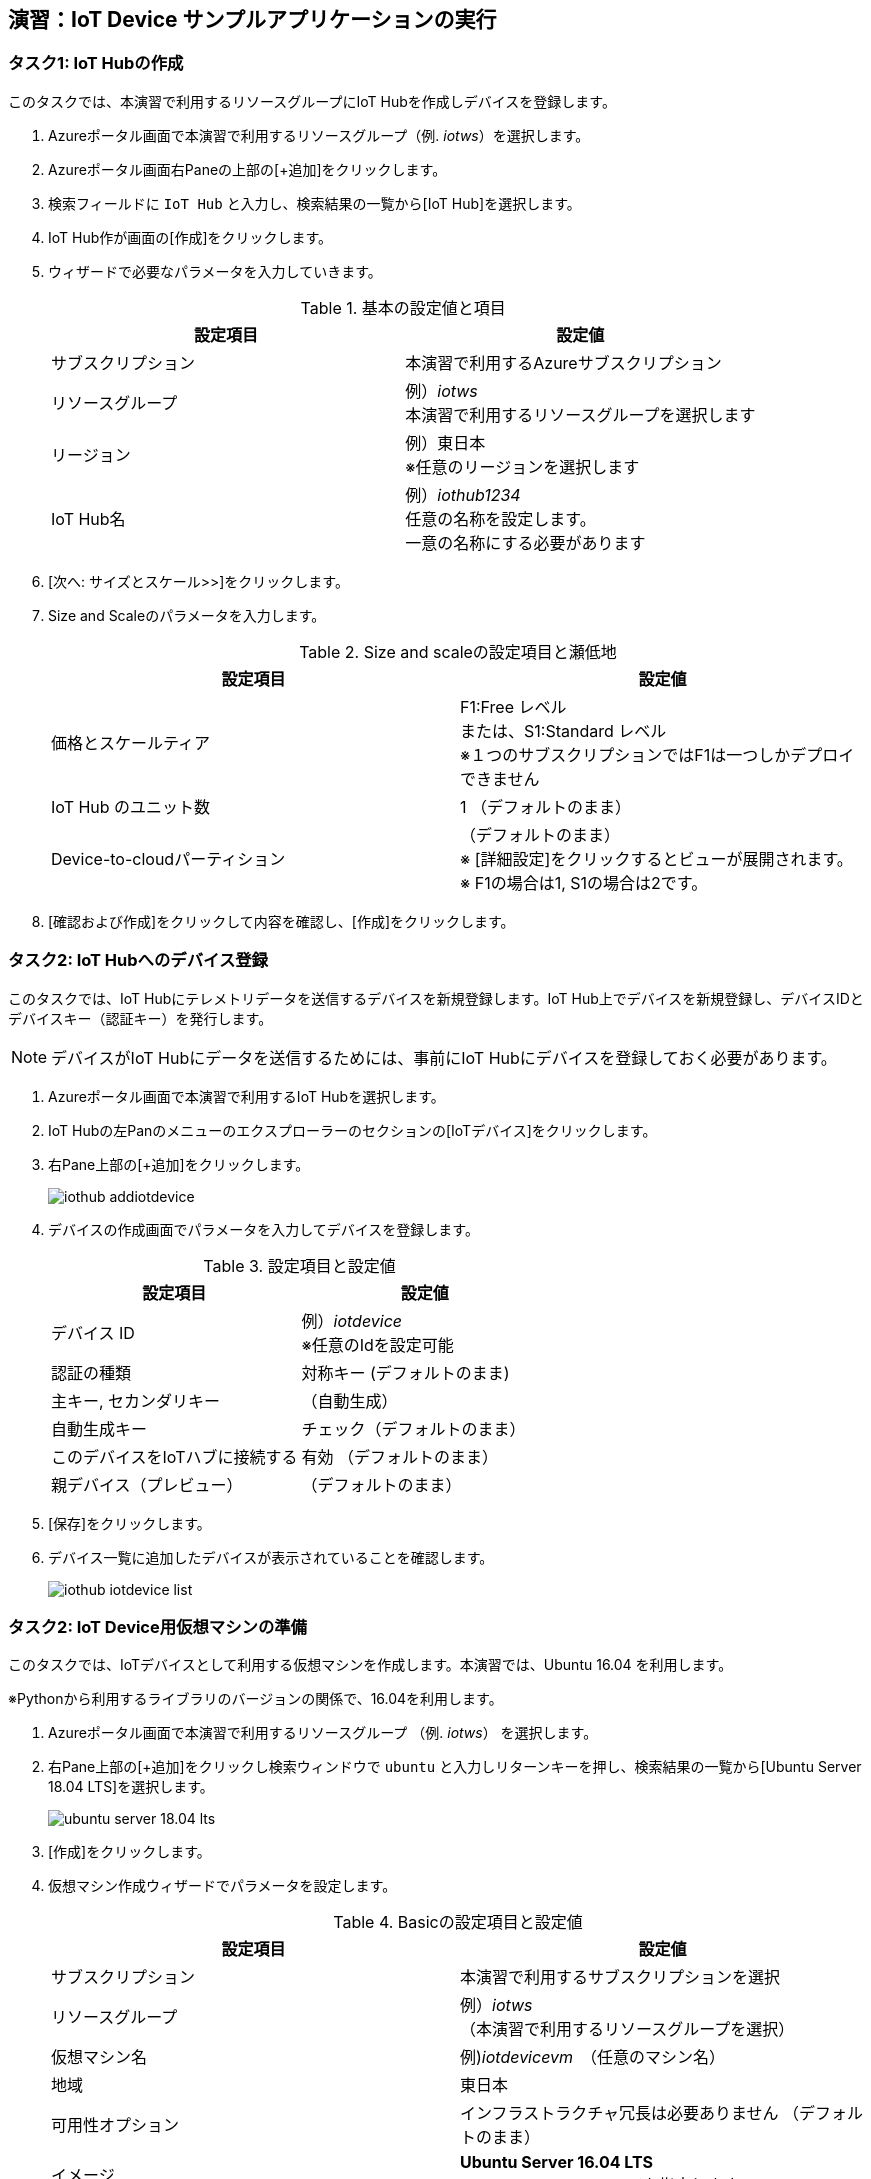 
## 演習：IoT Device サンプルアプリケーションの実行

### タスク1: IoT Hubの作成

このタスクでは、本演習で利用するリソースグループにIoT Hubを作成しデバイスを登録します。

. Azureポータル画面で本演習で利用するリソースグループ（例. _iotws_）を選択します。

. Azureポータル画面右Paneの上部の[+追加]をクリックします。

. 検索フィールドに `IoT Hub` と入力し、検索結果の一覧から[IoT Hub]を選択します。

. IoT Hub作が画面の[作成]をクリックします。

. ウィザードで必要なパラメータを入力していきます。
+
.基本の設定値と項目
[cols="2*", options="header"]
|===
|設定項目
|設定値

|サブスクリプション
|本演習で利用するAzureサブスクリプション

|リソースグループ
|例）_iotws_ +
本演習で利用するリソースグループを選択します

|リージョン
|例）東日本 +
※任意のリージョンを選択します

|IoT Hub名
|例）_iothub1234_ +
任意の名称を設定します。 +
一意の名称にする必要があります

|===

. [次へ: サイズとスケール>>]をクリックします。

. Size and Scaleのパラメータを入力します。
+
.Size and scaleの設定項目と瀬低地
[cols="2*", options="header"]
|===
|設定項目
|設定値

|価格とスケールティア
|F1:Free レベル +
または、S1:Standard レベル +
※１つのサブスクリプションではF1は一つしかデプロイできません

|IoT Hub のユニット数
|1 （デフォルトのまま）

|Device-to-cloudパーティション
|（デフォルトのまま） +
※ [詳細設定]をクリックするとビューが展開されます。 +
※ F1の場合は1, S1の場合は2です。

|===

. [確認および作成]をクリックして内容を確認し、[作成]をクリックします。


### タスク2: IoT Hubへのデバイス登録

このタスクでは、IoT Hubにテレメトリデータを送信するデバイスを新規登録します。IoT Hub上でデバイスを新規登録し、デバイスIDとデバイスキー（認証キー）を発行します。

[NOTE]
====
デバイスがIoT Hubにデータを送信するためには、事前にIoT Hubにデバイスを登録しておく必要があります。
====

. Azureポータル画面で本演習で利用するIoT Hubを選択します。

. IoT Hubの左Panのメニューのエクスプローラーのセクションの[IoTデバイス]をクリックします。

. 右Pane上部の[+追加]をクリックします。
+
image::images/iothub_addiotdevice.png[]

. デバイスの作成画面でパラメータを入力してデバイスを登録します。
+
.設定項目と設定値
[cols="2*", options="header"]
|===
|設定項目
|設定値

|デバイス ID
|例）_iotdevice_ +
※任意のIdを設定可能

|認証の種類
|対称キー (デフォルトのまま)

|主キー, セカンダリキー
|（自動生成）

|自動生成キー
| チェック（デフォルトのまま）

|このデバイスをIoTハブに接続する
|有効 （デフォルトのまま）

|親デバイス（プレビュー）
|（デフォルトのまま）

|===

. [保存]をクリックします。

. デバイス一覧に追加したデバイスが表示されていることを確認します。
+
image::images/iothub_iotdevice_list.png[]

### タスク2: IoT Device用仮想マシンの準備

このタスクでは、IoTデバイスとして利用する仮想マシンを作成します。本演習では、Ubuntu 16.04 を利用します。

※Pythonから利用するライブラリのバージョンの関係で、16.04を利用します。

. Azureポータル画面で本演習で利用するリソースグループ （例. _iotws_） を選択します。

. 右Pane上部の[+追加]をクリックし検索ウィンドウで `ubuntu` と入力しリターンキーを押し、検索結果の一覧から[Ubuntu Server 18.04 LTS]を選択します。
+
image::images/ubuntu_server_18.04_lts.png[]

. [作成]をクリックします。

. 仮想マシン作成ウィザードでパラメータを設定します。
+
.Basicの設定項目と設定値
[cols="2*", options="header"]
|===
|設定項目
|設定値

|サブスクリプション
|本演習で利用するサブスクリプションを選択

|リソースグループ
|例）_iotws_ （本演習で利用するリソースグループを選択）

|仮想マシン名
|例)_iotdevicevm_　（任意のマシン名）

|地域
|東日本

|可用性オプション
|インフラストラクチャ冗長は必要ありません （デフォルトのまま）

|イメージ
|*Ubuntu Server 16.04 LTS* +
※ここで 16.04のイメージを指定します。

|サイズ
|Standard D2sv3　（デフォルトのまま）

|認証の種類
|パスワード

|ユーザー名
|例）_myadmin_ （任意のユーザ名）

|パスワード
|例）_#myadmin1234_ （任意の文字列 12文字以上、記号を含む）

|パスワードの確認
|上記と同じ文字列

|Azure Active Directoryでログインする（プレビュー）
|オフ

|パブリック受信ポート
|選択したポートを許可する

|受信ポートを選択
|SSH(22)

|===

. [次へ: ディスク>]をクリックします。

. ディスクのパラメータを入力します。
+
.ディスクの設定項目と設定値
[cols="2*", options="header"]
|===
|設定項目
|設定値

|OS ディスクの種類
|Standard SSD

|===

. [確認および作成]をクリックします。
+
※Networking, Management, Advanced, Tags はデフォルトのまま変更なしなので、設定はスキップします。

. レビューが完了したら[作成]をクリックして仮想マシンを作成します。

### タスク3: IoTデバイスの環境設定

このタスクでは作成した仮想マシンに IoT Device SDKなどの設定をします。

[NOTE]
====
詳細はマニュアルを参照
https://docs.microsoft.com/ja-jp/azure/iot-hub/quickstart-send-telemetry-python
====

. Azureポータルで本演習で利用するリソースグループを選択します。

. 作成した仮想マシン（例. _iotdevicevm_ ）を選択し、画面上部の[接続]をクリックします。

. 右Paneに表示された仮想マシンに接続するダイアログの"VM ローカルアカウントを使用してログインする"のフィールドに記載されているSSHコマンドの文字列をコピーします
+
image::images/iothub_iotdevice_ssh.png[]

. クラウドシェルをBashモードで実行します

. コピーした文字列をクラウドシェルのBashターミナルに貼り付けて、仮想マシンにSSHでログインします。

. "Are you sure you want to continue connecting (yes/no)?" と表示されるたら、`yes` を入力しリターンを入力します。

. パスワード（例._#myadmin1234_）を入力します。

. sudo コマンドで root ユーザにスイッチします。
+
#CloudShell#
+
```
sudo -i
```

. Azure IoT SDKの準備をします。
+
#CloudShell#
+
```
apt -y update
apt -y upgrade
apt -y install libboost-all-dev
apt -y install libcurl4-nss-dev
apt -y install libcurl4-openssl-dev
apt -y install python-pip unzip
```

. myadminユーザに戻ります。
+
#CloudShell#
+
```
exit
```

### タスク4: サンプルアプリケーションの準備

Azure DevOpsのソースコードリポジトリに、IoTデバイスのサンプルアプリケーション用のリポジトリを準備します。

. Azure DevOpsにログインします。

. 本演習で利用するプロジェクト（例. _iotws_）を選択します。
+
image::images/devops_org.png[]

. 左Paneのメニューで[Repos]をクリックします。

. 右Pane上のリポジトリのプルダウンメニューから[Import repository]を選択します。
+
image::images/devops_import.png[]

. Gitリポジトリのインポートダイアログに必要なパラメータを入力します。
+
.設定項目と設定値
[cols="2*", options="header"]
|===

|設定項目
|設定値

|Source Type
| Git

|Clone URL
|https://github.com/Azure-Samples/azure-iot-samples-python

|Name
|azure-iot-samples-python

|===

. [import]をクリックし、importが完了するまで待ちます。


. Azureポータル画面で本演習で利用するIoT Hubを選択します。

. IoTデバイス一覧から追加したIoTデバイスを選択しデバイスの詳細画面を表示します。

. 接続文字列（主キー）をコピーします。
+
image::images/iothub_iotdevice_connstr.png[]

. Azure DevOpsのポータルで _azure-iot-samples-python_ 表示し、`iot-hub/Quickstarts/simulated-device-2/SimulatedDevice.py` を開きます。

. 右Paneの[Edit]をクリックし、ソースコードの編集を開始します。


. IoT Hubへに接続できるように、サンプルプログラムの接続文字列の定義（19行目あたり）をコピーした接続文字列で置き換えます。
+
変更前
+
```
CONNECTION_STRING = "{Your IoT hub device connection string}"
```
+
変更後の例
+
```
CONNECTION_STRING = "HostName=iotwshub1234.azure-devices.net;DeviceId=iotdevice;SharedAccessKey=kbpVCJXfY01hCuJ6HpijkBC6lL+0pi2fa8e0/VXfKLY="
```

. 温度を乱数で設定している部分(73行目あたり）を編集して、急上昇や急降下が発生するように変更します。
+
※インデントに注意して貼り付けてください！！！
+
変更前
+
```
            # temperature = TEMPERATURE + (random.random() * 15)
```
+
変更後
+
```
            # temperature = TEMPERATURE + (random.random() * 15)
            if (random.uniform(-1, 10) < 0):
              temperature = TEMPERATURE + random.uniform(100, -100)
            else:
              temperature = TEMPERATURE
```

. [Commit]をクリックして変更を保存します。

. Azureポータル画面のCloudShellに戻り、IoTデバイスの仮想マシンにSSHでログインします。

. 先ほど編集したサンプルアプリケーションを `git clone` コマンドでIoTデバイスの仮想マシンにクローンします。
+
※Azure DevOpsの画面右上の[Clone]をクリックして、git cloneするURLをコピーすることができます。
+
#CloudShell#
+
```
git clone https://dev.azure.com/[YOUR_NAME]/[YOUR_REPO_NANE]/_git/iotdevice_python
```
+
image::images/devops_gitclone.png[]


. サンプルアプリケーションのディレクトリに移動し IoT Hub Device SDKをインストールします。
+
#CloudShell#
+
```
cd azure-iot-samples-python/iot-hub/Quickstarts/simulated-device-2
pip install azure-iothub-device-client
```

. サンプルアプリケーションを実行します。
+
#CloudShell#
+
```
python SimulatedDevice.py
```

. IoT Hub の概要ページでメッセージ数を受信していることを、メッセージ数をみて確認します。

. CloudShellで `Ctrl-C` を入力し、アプリケーションを停止します。
